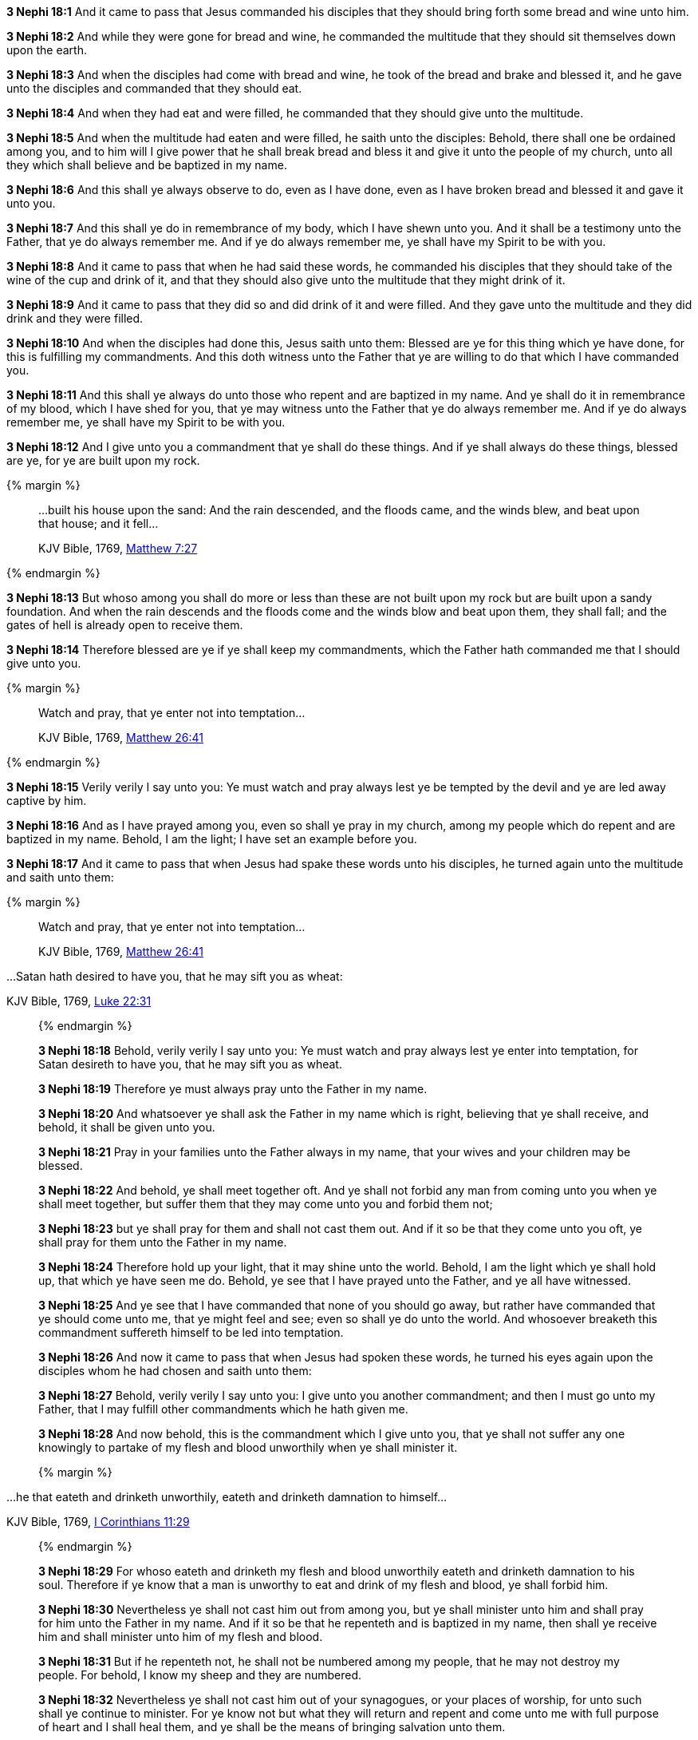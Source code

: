 *3 Nephi 18:1* And it came to pass that Jesus commanded his disciples that they should bring forth some bread and wine unto him.

*3 Nephi 18:2* And while they were gone for bread and wine, he commanded the multitude that they should sit themselves down upon the earth.

*3 Nephi 18:3* And when the disciples had come with bread and wine, he took of the bread and brake and blessed it, and he gave unto the disciples and commanded that they should eat.

*3 Nephi 18:4* And when they had eat and were filled, he commanded that they should give unto the multitude.

*3 Nephi 18:5* And when the multitude had eaten and were filled, he saith unto the disciples: Behold, there shall one be ordained among you, and to him will I give power that he shall break bread and bless it and give it unto the people of my church, unto all they which shall believe and be baptized in my name.

*3 Nephi 18:6* And this shall ye always observe to do, even as I have done, even as I have broken bread and blessed it and gave it unto you.

*3 Nephi 18:7* And this shall ye do in remembrance of my body, which I have shewn unto you. And it shall be a testimony unto the Father, that ye do always remember me. And if ye do always remember me, ye shall have my Spirit to be with you.

*3 Nephi 18:8* And it came to pass that when he had said these words, he commanded his disciples that they should take of the wine of the cup and drink of it, and that they should also give unto the multitude that they might drink of it.

*3 Nephi 18:9* And it came to pass that they did so and did drink of it and were filled. And they gave unto the multitude and they did drink and they were filled.

*3 Nephi 18:10* And when the disciples had done this, Jesus saith unto them: Blessed are ye for this thing which ye have done, for this is fulfilling my commandments. And this doth witness unto the Father that ye are willing to do that which I have commanded you.

*3 Nephi 18:11* And this shall ye always do unto those who repent and are baptized in my name. And ye shall do it in remembrance of my blood, which I have shed for you, that ye may witness unto the Father that ye do always remember me. And if ye do always remember me, ye shall have my Spirit to be with you.

*3 Nephi 18:12* And I give unto you a commandment that ye shall do these things. And if ye shall always do these things, blessed are ye, for ye are built upon my rock.

{% margin %}
____

...built his house upon the sand: And the rain descended, and the floods came, and the winds blew, and beat upon that house; and it fell...

[small]#KJV Bible, 1769, http://www.kingjamesbibleonline.org/Matthew-Chapter-7/[Matthew 7:27]#
____
{% endmargin %}

*3 Nephi 18:13* But whoso among you shall do more or less than these are not [highlight-orange]#built upon my rock but are built upon a sandy foundation. And when the rain descends and the floods come and the winds blow and beat upon them, they shall fall#; and the gates of hell is already open to receive them.

*3 Nephi 18:14* Therefore blessed are ye if ye shall keep my commandments, which the Father hath commanded me that I should give unto you.

{% margin %}
____

Watch and pray, that ye enter not into temptation...

[small]#KJV Bible, 1769, http://www.kingjamesbibleonline.org/Matthew-Chapter-26/[Matthew 26:41]#
____
{% endmargin %}

*3 Nephi 18:15* Verily verily I say unto you: Ye [highlight-orange]#must watch and pray always lest ye be tempted# by the devil and ye are led away captive by him.

*3 Nephi 18:16* And as I have prayed among you, even so shall ye pray in my church, among my people which do repent and are baptized in my name. Behold, I am the light; I have set an example before you.

*3 Nephi 18:17* And it came to pass that when Jesus had spake these words unto his disciples, he turned again unto the multitude and saith unto them:

{% margin %}
____

Watch and pray, that ye enter not into temptation...

[small]#KJV Bible, 1769, http://www.kingjamesbibleonline.org/Matthew-Chapter-26/[Matthew 26:41]#
____
...Satan hath desired to have you, that he may sift you as wheat:

[small]#KJV Bible, 1769, http://www.kingjamesbibleonline.org/Luke-Chapter-22/[Luke 22:31]#
____
{% endmargin %}

*3 Nephi 18:18* Behold, verily verily I say unto you: [highlight-orange]#Ye must watch and pray always lest ye enter into temptation#, for [highlight-orange]#Satan desireth to have you, that he may sift you as wheat.#

*3 Nephi 18:19* Therefore ye must always pray unto the Father in my name.

*3 Nephi 18:20* And whatsoever ye shall ask the Father in my name which is right, believing that ye shall receive, and behold, it shall be given unto you.

*3 Nephi 18:21* Pray in your families unto the Father always in my name, that your wives and your children may be blessed.

*3 Nephi 18:22* And behold, ye shall meet together oft. And ye shall not forbid any man from coming unto you when ye shall meet together, but suffer them that they may come unto you and forbid them not;

*3 Nephi 18:23* but ye shall pray for them and shall not cast them out. And if it so be that they come unto you oft, ye shall pray for them unto the Father in my name.

*3 Nephi 18:24* Therefore hold up your light, that it may shine unto the world. Behold, I am the light which ye shall hold up, that which ye have seen me do. Behold, ye see that I have prayed unto the Father, and ye all have witnessed.

*3 Nephi 18:25* And ye see that I have commanded that none of you should go away, but rather have commanded that ye should come unto me, that ye might feel and see; even so shall ye do unto the world. And whosoever breaketh this commandment suffereth himself to be led into temptation.

*3 Nephi 18:26* And now it came to pass that when Jesus had spoken these words, he turned his eyes again upon the disciples whom he had chosen and saith unto them:

*3 Nephi 18:27* Behold, verily verily I say unto you: I give unto you another commandment; and then I must go unto my Father, that I may fulfill other commandments which he hath given me.

*3 Nephi 18:28* And now behold, this is the commandment which I give unto you, that ye shall not suffer any one knowingly to partake of my flesh and blood unworthily when ye shall minister it.

{% margin %}
____

...he that eateth and drinketh unworthily, eateth and drinketh damnation to himself...

[small]#KJV Bible, 1769, http://www.kingjamesbibleonline.org/1-Corinthians-Chapter-11/[I Corinthians 11:29]#
____
{% endmargin %}

*3 Nephi 18:29* For [highlight-orange]#whoso eateth and drinketh my flesh and blood unworthily eateth and drinketh damnation to his soul.# Therefore if ye know that a man is unworthy to eat and drink of my flesh and blood, ye shall forbid him.

*3 Nephi 18:30* Nevertheless ye shall not cast him out from among you, but ye shall minister unto him and shall pray for him unto the Father in my name. And if it so be that he repenteth and is baptized in my name, then shall ye receive him and shall minister unto him of my flesh and blood.

*3 Nephi 18:31* But if he repenteth not, he shall not be numbered among my people, that he may not destroy my people. For behold, I know my sheep and they are numbered.

*3 Nephi 18:32* Nevertheless ye shall not cast him out of your synagogues, or your places of worship, for unto such shall ye continue to minister. For ye know not but what they will return and repent and come unto me with full purpose of heart and I shall heal them, and ye shall be the means of bringing salvation unto them.

*3 Nephi 18:33* Therefore keep these sayings which I have commanded you, that ye come not under condemnation. For woe unto him whom the Father condemneth.

*3 Nephi 18:34* And I give you these commandments because of the disputations which hath been among you beforetimes. And blessed are ye if ye have no disputations among you.

{% margin %}
____

...It is expedient for you that I go...

[small]#KJV Bible, 1769, http://www.kingjamesbibleonline.org/John-Chapter-17/[John 16:7]#
____
{% endmargin %}

*3 Nephi 18:35* And now I go unto the Father because [highlight-orange]#it is expedient that I should go# unto the Father for your sakes.

*3 Nephi 18:36* And it came to pass that when Jesus had made an end of these sayings, he touched with his hand the disciples whom he had chosen, one by one, even until he had touched them all and spake unto them as he touched them.

*3 Nephi 18:37* And the multitude heard not the words which he spake; therefore they did not bear record. But the disciples bare record that he gave them power to give the Holy Ghost. And I will shew unto you hereafter that this record is true.

*3 Nephi 18:38* And it came to pass that when Jesus had touched them all, there came a cloud and overshadowed the multitude, that they could not see Jesus.

*3 Nephi 18:39* And while they were overshadowed, he departed from them and ascended into heaven. And the disciples saw and did bear record that he ascended again into heaven.


